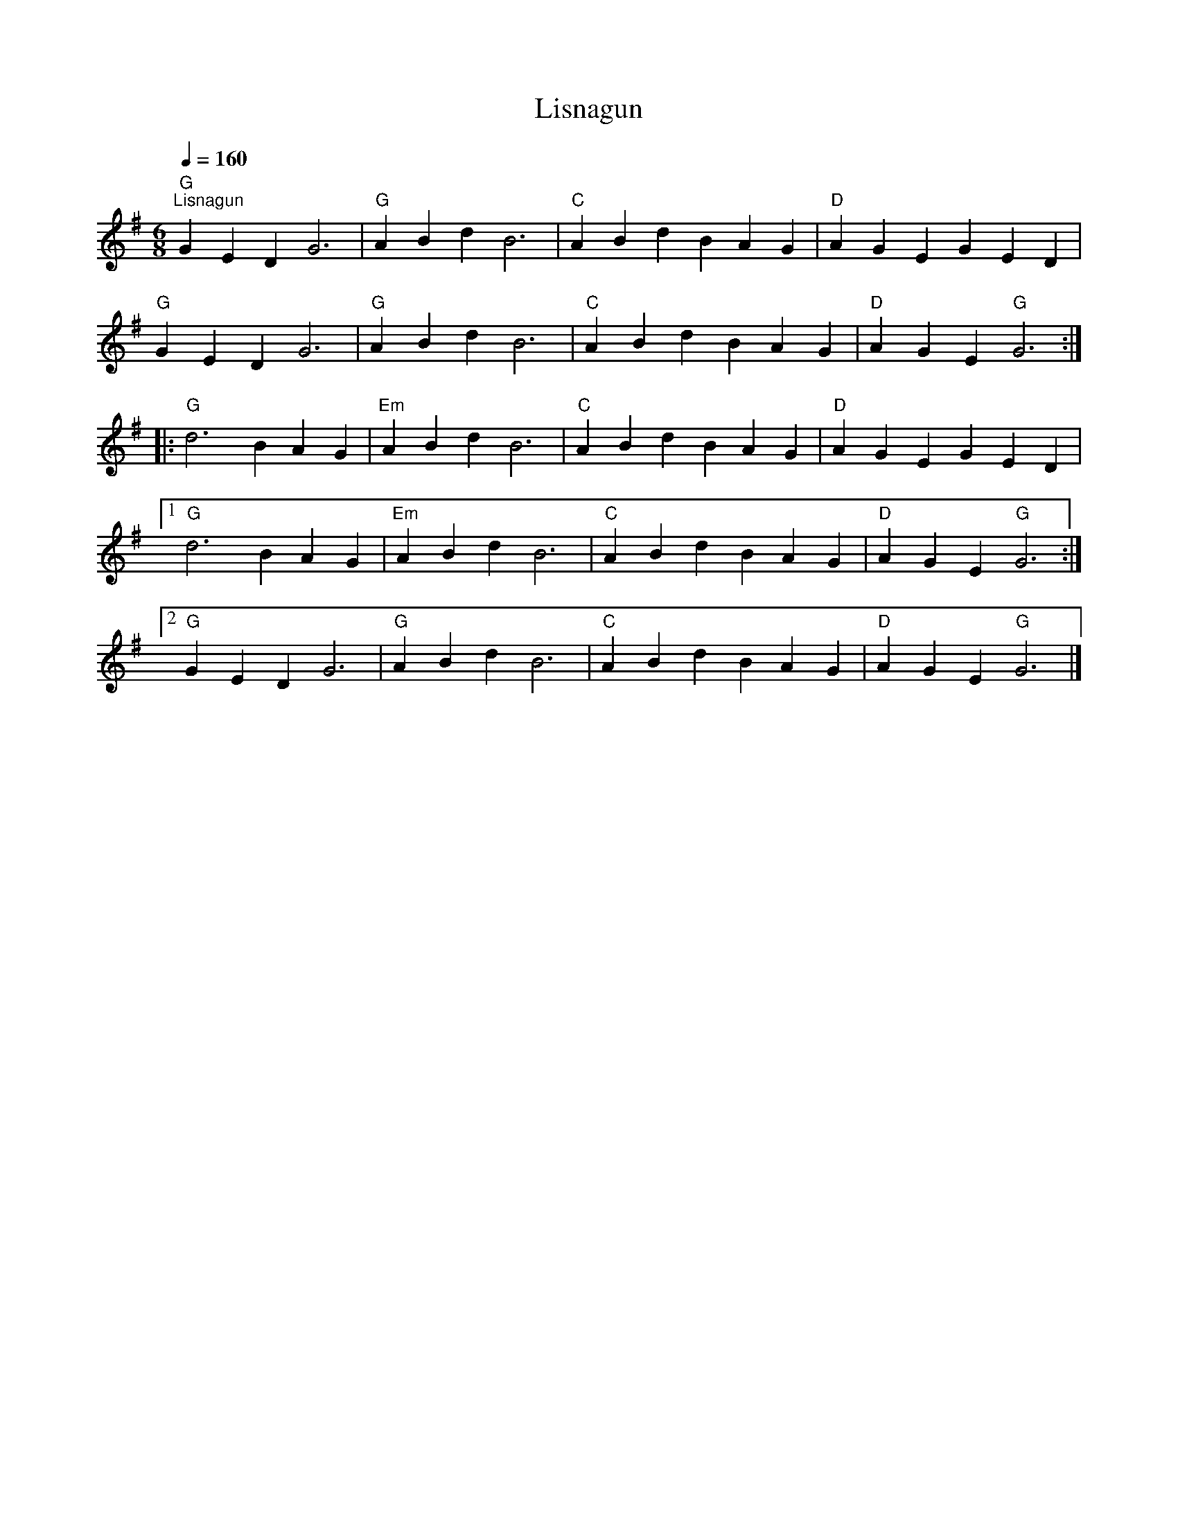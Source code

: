 X:1
T:Lisnagun
L:1/4
Q:1/4=160
M:6/8
K:G
"G""^Lisnagun" GED G3 |"G" ABd B3 |"C" ABd BAG |"D" AGE GED |
"G" GED G3 |"G" ABd B3 |"C" ABd BAG |"D" AGE"G" G3 ::
"G" d3 BAG |"Em" ABd B3 |"C" ABd BAG |"D" AGE GED |1
"G" d3 BAG |"Em" ABd B3 |"C" ABd BAG |"D" AGE"G" G3 :|2
"G" GED G3 |"G" ABd B3 |"C" ABd BAG |"D" AGE"G" G3 |]
